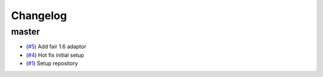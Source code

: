 Changelog
=========

master
------

- (`#5 <https://github.com/openscm/openscm-runner/pull/5>`_) Add fair 1.6 adaptor
- (`#4 <https://github.com/openscm/openscm-runner/pull/4>`_) Hot fix initial setup
- (`#1 <https://github.com/openscm/openscm-runner/pull/1>`_) Setup repository
